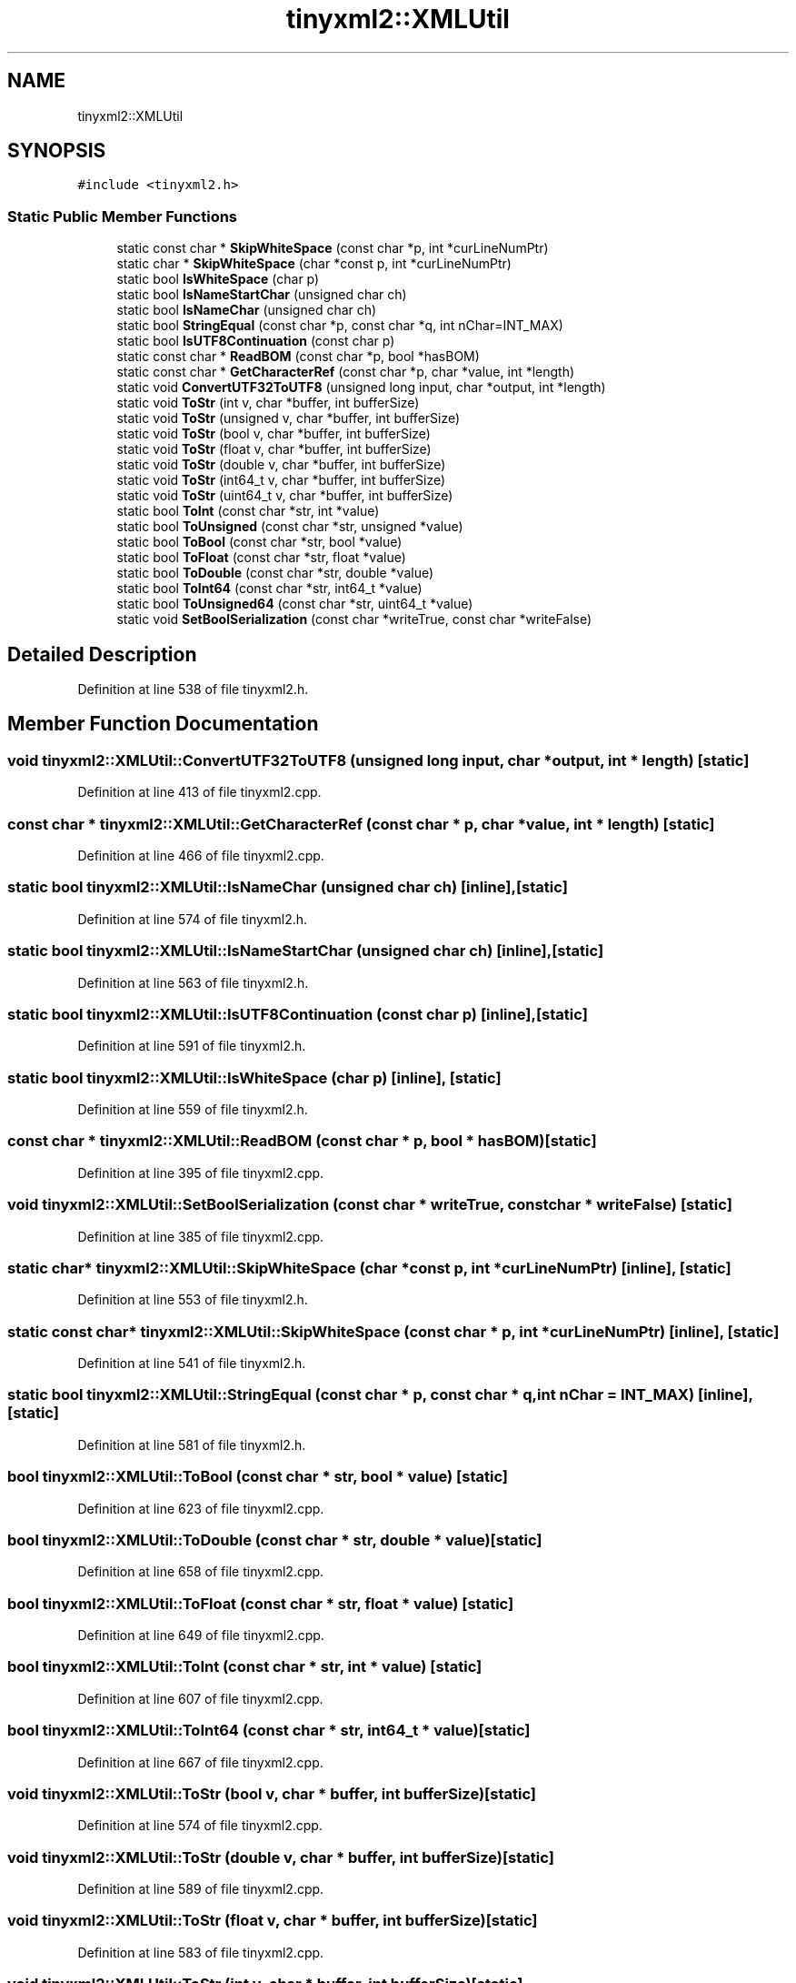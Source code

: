 .TH "tinyxml2::XMLUtil" 3 "Wed Apr 29 2020" "Version 1" "Research Project" \" -*- nroff -*-
.ad l
.nh
.SH NAME
tinyxml2::XMLUtil
.SH SYNOPSIS
.br
.PP
.PP
\fC#include <tinyxml2\&.h>\fP
.SS "Static Public Member Functions"

.in +1c
.ti -1c
.RI "static const char * \fBSkipWhiteSpace\fP (const char *p, int *curLineNumPtr)"
.br
.ti -1c
.RI "static char * \fBSkipWhiteSpace\fP (char *const p, int *curLineNumPtr)"
.br
.ti -1c
.RI "static bool \fBIsWhiteSpace\fP (char p)"
.br
.ti -1c
.RI "static bool \fBIsNameStartChar\fP (unsigned char ch)"
.br
.ti -1c
.RI "static bool \fBIsNameChar\fP (unsigned char ch)"
.br
.ti -1c
.RI "static bool \fBStringEqual\fP (const char *p, const char *q, int nChar=INT_MAX)"
.br
.ti -1c
.RI "static bool \fBIsUTF8Continuation\fP (const char p)"
.br
.ti -1c
.RI "static const char * \fBReadBOM\fP (const char *p, bool *hasBOM)"
.br
.ti -1c
.RI "static const char * \fBGetCharacterRef\fP (const char *p, char *value, int *length)"
.br
.ti -1c
.RI "static void \fBConvertUTF32ToUTF8\fP (unsigned long input, char *output, int *length)"
.br
.ti -1c
.RI "static void \fBToStr\fP (int v, char *buffer, int bufferSize)"
.br
.ti -1c
.RI "static void \fBToStr\fP (unsigned v, char *buffer, int bufferSize)"
.br
.ti -1c
.RI "static void \fBToStr\fP (bool v, char *buffer, int bufferSize)"
.br
.ti -1c
.RI "static void \fBToStr\fP (float v, char *buffer, int bufferSize)"
.br
.ti -1c
.RI "static void \fBToStr\fP (double v, char *buffer, int bufferSize)"
.br
.ti -1c
.RI "static void \fBToStr\fP (int64_t v, char *buffer, int bufferSize)"
.br
.ti -1c
.RI "static void \fBToStr\fP (uint64_t v, char *buffer, int bufferSize)"
.br
.ti -1c
.RI "static bool \fBToInt\fP (const char *str, int *value)"
.br
.ti -1c
.RI "static bool \fBToUnsigned\fP (const char *str, unsigned *value)"
.br
.ti -1c
.RI "static bool \fBToBool\fP (const char *str, bool *value)"
.br
.ti -1c
.RI "static bool \fBToFloat\fP (const char *str, float *value)"
.br
.ti -1c
.RI "static bool \fBToDouble\fP (const char *str, double *value)"
.br
.ti -1c
.RI "static bool \fBToInt64\fP (const char *str, int64_t *value)"
.br
.ti -1c
.RI "static bool \fBToUnsigned64\fP (const char *str, uint64_t *value)"
.br
.ti -1c
.RI "static void \fBSetBoolSerialization\fP (const char *writeTrue, const char *writeFalse)"
.br
.in -1c
.SH "Detailed Description"
.PP 
Definition at line 538 of file tinyxml2\&.h\&.
.SH "Member Function Documentation"
.PP 
.SS "void tinyxml2::XMLUtil::ConvertUTF32ToUTF8 (unsigned long input, char * output, int * length)\fC [static]\fP"

.PP
Definition at line 413 of file tinyxml2\&.cpp\&.
.SS "const char * tinyxml2::XMLUtil::GetCharacterRef (const char * p, char * value, int * length)\fC [static]\fP"

.PP
Definition at line 466 of file tinyxml2\&.cpp\&.
.SS "static bool tinyxml2::XMLUtil::IsNameChar (unsigned char ch)\fC [inline]\fP, \fC [static]\fP"

.PP
Definition at line 574 of file tinyxml2\&.h\&.
.SS "static bool tinyxml2::XMLUtil::IsNameStartChar (unsigned char ch)\fC [inline]\fP, \fC [static]\fP"

.PP
Definition at line 563 of file tinyxml2\&.h\&.
.SS "static bool tinyxml2::XMLUtil::IsUTF8Continuation (const char p)\fC [inline]\fP, \fC [static]\fP"

.PP
Definition at line 591 of file tinyxml2\&.h\&.
.SS "static bool tinyxml2::XMLUtil::IsWhiteSpace (char p)\fC [inline]\fP, \fC [static]\fP"

.PP
Definition at line 559 of file tinyxml2\&.h\&.
.SS "const char * tinyxml2::XMLUtil::ReadBOM (const char * p, bool * hasBOM)\fC [static]\fP"

.PP
Definition at line 395 of file tinyxml2\&.cpp\&.
.SS "void tinyxml2::XMLUtil::SetBoolSerialization (const char * writeTrue, const char * writeFalse)\fC [static]\fP"

.PP
Definition at line 385 of file tinyxml2\&.cpp\&.
.SS "static char* tinyxml2::XMLUtil::SkipWhiteSpace (char *const p, int * curLineNumPtr)\fC [inline]\fP, \fC [static]\fP"

.PP
Definition at line 553 of file tinyxml2\&.h\&.
.SS "static const char* tinyxml2::XMLUtil::SkipWhiteSpace (const char * p, int * curLineNumPtr)\fC [inline]\fP, \fC [static]\fP"

.PP
Definition at line 541 of file tinyxml2\&.h\&.
.SS "static bool tinyxml2::XMLUtil::StringEqual (const char * p, const char * q, int nChar = \fCINT_MAX\fP)\fC [inline]\fP, \fC [static]\fP"

.PP
Definition at line 581 of file tinyxml2\&.h\&.
.SS "bool tinyxml2::XMLUtil::ToBool (const char * str, bool * value)\fC [static]\fP"

.PP
Definition at line 623 of file tinyxml2\&.cpp\&.
.SS "bool tinyxml2::XMLUtil::ToDouble (const char * str, double * value)\fC [static]\fP"

.PP
Definition at line 658 of file tinyxml2\&.cpp\&.
.SS "bool tinyxml2::XMLUtil::ToFloat (const char * str, float * value)\fC [static]\fP"

.PP
Definition at line 649 of file tinyxml2\&.cpp\&.
.SS "bool tinyxml2::XMLUtil::ToInt (const char * str, int * value)\fC [static]\fP"

.PP
Definition at line 607 of file tinyxml2\&.cpp\&.
.SS "bool tinyxml2::XMLUtil::ToInt64 (const char * str, int64_t * value)\fC [static]\fP"

.PP
Definition at line 667 of file tinyxml2\&.cpp\&.
.SS "void tinyxml2::XMLUtil::ToStr (bool v, char * buffer, int bufferSize)\fC [static]\fP"

.PP
Definition at line 574 of file tinyxml2\&.cpp\&.
.SS "void tinyxml2::XMLUtil::ToStr (double v, char * buffer, int bufferSize)\fC [static]\fP"

.PP
Definition at line 589 of file tinyxml2\&.cpp\&.
.SS "void tinyxml2::XMLUtil::ToStr (float v, char * buffer, int bufferSize)\fC [static]\fP"

.PP
Definition at line 583 of file tinyxml2\&.cpp\&.
.SS "void tinyxml2::XMLUtil::ToStr (int v, char * buffer, int bufferSize)\fC [static]\fP"

.PP
Definition at line 562 of file tinyxml2\&.cpp\&.
.SS "void tinyxml2::XMLUtil::ToStr (int64_t v, char * buffer, int bufferSize)\fC [static]\fP"

.PP
Definition at line 595 of file tinyxml2\&.cpp\&.
.SS "void tinyxml2::XMLUtil::ToStr (uint64_t v, char * buffer, int bufferSize)\fC [static]\fP"

.PP
Definition at line 601 of file tinyxml2\&.cpp\&.
.SS "void tinyxml2::XMLUtil::ToStr (unsigned v, char * buffer, int bufferSize)\fC [static]\fP"

.PP
Definition at line 568 of file tinyxml2\&.cpp\&.
.SS "bool tinyxml2::XMLUtil::ToUnsigned (const char * str, unsigned * value)\fC [static]\fP"

.PP
Definition at line 615 of file tinyxml2\&.cpp\&.
.SS "bool tinyxml2::XMLUtil::ToUnsigned64 (const char * str, uint64_t * value)\fC [static]\fP"

.PP
Definition at line 678 of file tinyxml2\&.cpp\&.

.SH "Author"
.PP 
Generated automatically by Doxygen for Research Project from the source code\&.
